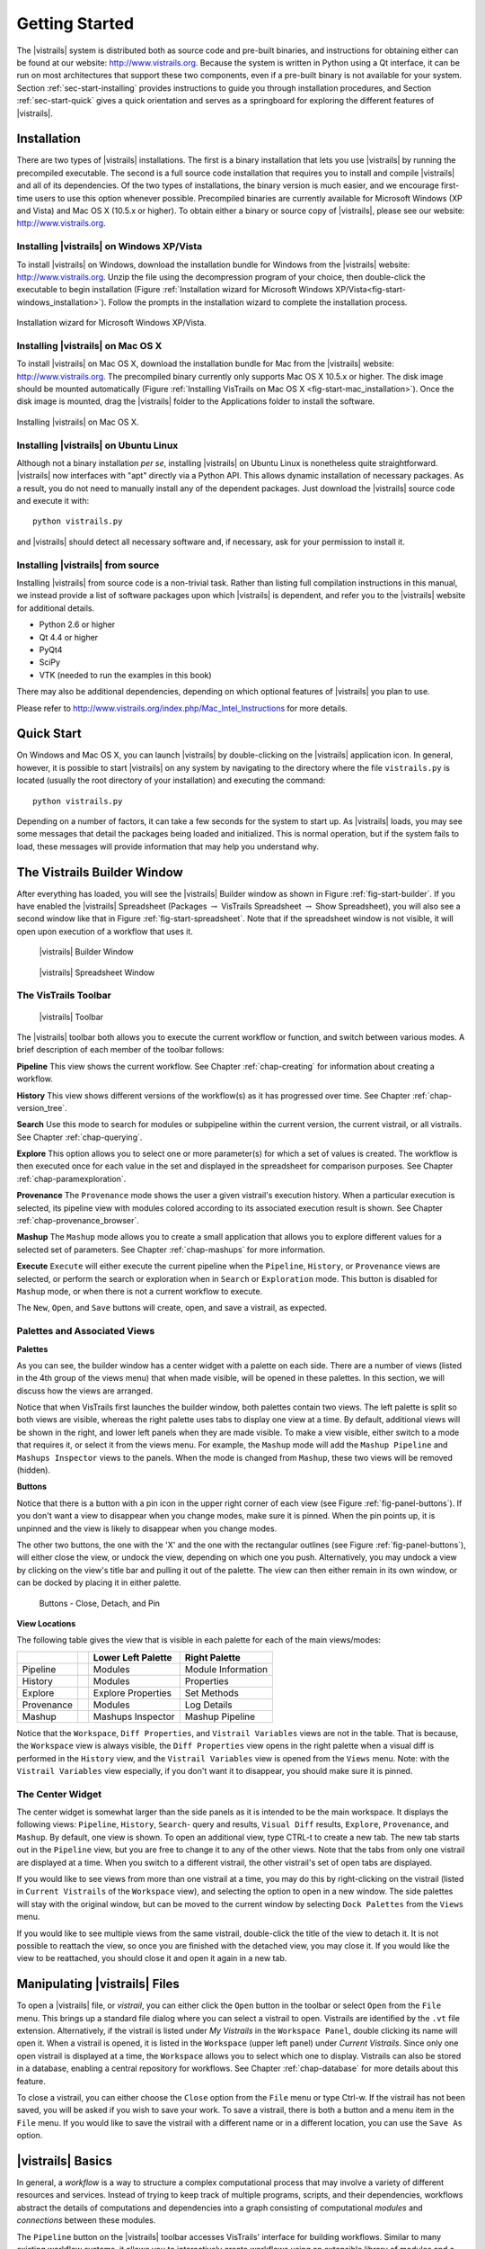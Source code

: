***************
Getting Started
***************

The |vistrails| system is distributed both as source code and pre-built
binaries, and instructions for obtaining either can be found at our
website: http://www.vistrails.org.  Because the system is
written in Python using a Qt interface, it can be run on most
architectures that support these two components, even if a pre-built
binary is not available for your system.
Section :ref:`sec-start-installing` provides instructions to guide you
through installation procedures, and Section :ref:`sec-start-quick`
gives a quick orientation and serves as a springboard for
exploring the different features of |vistrails|.

.. _sec-start-installing:

Installation 
============ 

There are two types of |vistrails| installations. The first is a
binary installation that lets you use |vistrails| by running the
precompiled executable. The second is a full source code installation
that requires you to install and compile |vistrails| and all of its
dependencies. Of the two types of installations, the binary version is
much easier, and we encourage first-time users to use this option
whenever possible.  Precompiled binaries are currently available for
Microsoft Windows (XP and Vista) and Mac OS X (10.5.x or higher).  To
obtain either a binary or source copy of |vistrails|, please see our
website: http://www.vistrails.org.

.. _sec-binary_installation_windows:

Installing |vistrails| on Windows XP/Vista
^^^^^^^^^^^^^^^^^^^^^^^^^^^^^^^^^^^^^^^^^^

To install |vistrails| on Windows, download the installation bundle for
Windows from the |vistrails| website: http://www.vistrails.org.
Unzip the file using the decompression program of your choice, then
double-click the executable to begin installation
(Figure :ref:`Installation wizard for Microsoft Windows XP/Vista<fig-start-windows_installation>`). Follow the prompts in
the installation wizard to complete the installation process.

.. _fig-start-windows_installation:

.. figure:: /figures/getting_started/windows_installation_wizard.png
   :width: 4in
   :align: center
   
   Installation wizard for Microsoft Windows XP/Vista.

.. _sec-binary_installation_macosx:

Installing |vistrails| on Mac OS X
^^^^^^^^^^^^^^^^^^^^^^^^^^^^^^^^^^

To install |vistrails| on Mac OS X, download the installation bundle
for Mac from the |vistrails| website:
http://www.vistrails.org. The precompiled binary currently only
supports Mac OS X 10.5.x or higher. The disk image should be mounted automatically
(Figure :ref:`Installing VisTrails on Mac OS X <fig-start-mac_installation>`). Once the disk image is mounted, drag the |vistrails| folder to the Applications
folder to install the software.

.. _fig-start-mac_installation:

.. figure:: /figures/getting_started/mac_post_uncompress_window.png
   :width: 5in
   :align: center

   Installing |vistrails| on Mac OS X.
   
.. _sec-binary_installation_ubuntu:

Installing |vistrails| on Ubuntu Linux
^^^^^^^^^^^^^^^^^^^^^^^^^^^^^^^^^^^^^^

Although not a binary installation *per se*, installing
|vistrails| on Ubuntu Linux is nonetheless quite straightforward.
|vistrails| now interfaces with "apt" directly via a Python API. This
allows dynamic installation of necessary packages. As a result, you do
not need to manually install any of the dependent packages. Just
download the |vistrails| source code and execute it with::

   python vistrails.py

and |vistrails| should detect all necessary software and, if necessary,
ask for your permission to install it.

.. _sec-src_installation:

Installing |vistrails| from source
^^^^^^^^^^^^^^^^^^^^^^^^^^^^^^^^^^

Installing |vistrails| from source code is a non-trivial task.  Rather
than listing full compilation instructions in this manual, we instead
provide a list of software packages upon which |vistrails| is
dependent, and refer you to the |vistrails| website for additional
details.

* Python 2.6 or higher
* Qt 4.4 or higher
* PyQt4
* SciPy
* VTK (needed to run the examples in this book)

There may also be additional dependencies, depending on which optional
features of |vistrails| you plan to use.

Please refer to http://www.vistrails.org/index.php/Mac_Intel_Instructions for more details.

.. _sec-start-quick:

Quick Start
===========

On Windows and Mac OS X, you can launch |vistrails| by double-clicking
on the |vistrails| application icon. In general, however, it is
possible to start |vistrails| on any system by navigating to the
directory where the file ``vistrails.py`` is located (usually
the root directory of your installation) and executing the command::

   python vistrails.py

Depending on a number of factors, it can take a few seconds for the
system to start up. As |vistrails| loads, you may see some messages
that detail the packages being loaded and initialized. This is normal
operation, but if the system fails to load, these messages will
provide information that may help you understand why.  

The Vistrails Builder Window
============================

After everything has loaded, you will see the |vistrails| Builder window as
shown in Figure :ref:`fig-start-builder`. If you have enabled the
|vistrails| Spreadsheet (Packages :math:`\rightarrow` VisTrails Spreadsheet :math:`\rightarrow` Show Spreadsheet), you will also see a second window like that in
Figure :ref:`fig-start-spreadsheet`.  Note that if the spreadsheet window is not visible, it will open upon execution of a workflow that uses it.

.. _fig-start-builder:

.. figure:: /figures/getting_started/builder.png
   :width: 5in

   |vistrails| Builder Window

.. _fig-start-spreadsheet:

.. figure:: /figures/getting_started/spreadsheet.png
   :width: 5in

   |vistrails| Spreadsheet Window

The VisTrails Toolbar
^^^^^^^^^^^^^^^^^^^^^

.. _fig-start-toolbar:

.. figure:: /figures/getting_started/toolbar.png  
   :width: 100%
   
   |vistrails| Toolbar

.. index:: toolbar

The |vistrails| toolbar both allows you to execute the current workflow or function, and switch between various modes.  A brief description of each member of the toolbar follows:

**Pipeline** This view shows the current workflow.  See Chapter :ref:`chap-creating` for information about creating a workflow.

**History** This view shows different versions of the workflow(s) as it has  progressed over time.  See Chapter :ref:`chap-version_tree`.

**Search** Use this mode to search for modules or subpipeline within the current version, the current vistrail, or all vistrails.  See Chapter :ref:`chap-querying`.

**Explore** This option allows you to select one or more parameter(s) for which a set of values is created.  The workflow is then executed once for each value in the set and displayed in the spreadsheet for comparison purposes.  See Chapter :ref:`chap-paramexploration`.

**Provenance** The ``Provenance`` mode shows the user a given vistrail's execution history.  When a particular execution is selected, its pipeline view with modules colored according to its associated execution result is shown.  See Chapter :ref:`chap-provenance_browser`.

**Mashup** The ``Mashup`` mode allows you to create a small application that allows you to explore different values for a selected set of parameters.  See Chapter :ref:`chap-mashups`
for more information.

**Execute** ``Execute`` will either execute the current pipeline when the ``Pipeline``, ``History``, or ``Provenance`` views are selected, or perform the search or exploration when in ``Search`` or ``Exploration`` mode.  This button is disabled for ``Mashup`` mode, or when there is not a current workflow to execute.

The ``New``, ``Open``, and ``Save`` buttons will create, open, and save a vistrail, as expected.

Palettes and Associated Views
^^^^^^^^^^^^^^^^^^^^^^^^^^^^^

.. index:: 
   pair: palette; views

**Palettes**

As you can see, the builder window has a center widget with a palette on each side.  There are a number of views (listed in the 4th group of the views menu) that when made visible, will be opened in these palettes.  In this section, we will discuss how the views are arranged. 

Notice that when VisTrails first launches the builder window, both palettes contain two views.  The left palette is split so both views are visible, whereas the right palette uses tabs to display one view at a time.        By default, additional views will be shown in the right, and lower left panels when they are made visible.  To make a view visible, either switch to a mode that requires it, or select it from the views menu.  For example, the ``Mashup`` mode will add the ``Mashup Pipeline`` and ``Mashups Inspector`` views to the panels.  When the mode is changed from ``Mashup``, these two views will be removed (hidden).  

**Buttons**

Notice that there is a button with a pin icon in the upper right corner of each view (see Figure :ref:`fig-panel-buttons`).  If you don't want a view to disappear when you change modes, make sure it is pinned.  When the pin points up, it is unpinned and the view is likely to disappear when you change modes.

The other two buttons, the one with the 'X' and the one with the rectangular outlines (see Figure :ref:`fig-panel-buttons`), will either close the view, or undock the view, depending on which one you push.  Alternatively, you may undock a view by clicking on the view's title bar and pulling it out of the palette.  The view can then either remain in its own window, or can be docked by placing it in either palette.

.. _fig-panel-buttons:

.. figure:: /figures/getting_started/panel_buttons.png
   
   Buttons - Close, Detach, and Pin

**View Locations**

.. index::
   pair: view;location

The following table gives the view that is visible in each palette for each of the main views/modes:

+-------------++---------------------+--------------------+
|             || Lower Left Palette  | Right Palette      |
+=============++=====================+====================+
| Pipeline    || Modules             | Module Information |
+-------------++---------------------+--------------------+
| History     || Modules             | Properties         |
+-------------++---------------------+--------------------+
| Explore     || Explore Properties  | Set Methods        |
+-------------++---------------------+--------------------+
| Provenance  || Modules             | Log Details        |
+-------------++---------------------+--------------------+
| Mashup      || Mashups Inspector   | Mashup Pipeline    |
+-------------++---------------------+--------------------+

Notice that the ``Workspace``, ``Diff Properties``, and ``Vistrail Variables`` views are not in the table.  That is because, the ``Workspace`` view is always visible, the ``Diff Properties`` view opens in the right palette when a visual diff is performed in the ``History`` view, and the ``Vistrail Variables`` view is opened from the ``Views`` menu.  Note: with the ``Vistrail Variables`` view especially, if you don't want it to disappear, you should make sure it is pinned.

The Center Widget
^^^^^^^^^^^^^^^^^

The center widget is somewhat larger than the side panels as it is intended to be the main workspace.  It displays the following views: ``Pipeline``, ``History``, ``Search``- query and results, ``Visual Diff`` results, ``Explore``, ``Provenance``, and ``Mashup``.  By default, one view is shown.  To open an additional view, type CTRL-t to create a new tab.  The new tab starts out in the ``Pipeline`` view, but you are free to change it to any of the other views.  Note that the tabs from only one vistrail are displayed at a time.  When you switch to a different vistrail, the other vistrail's set of open tabs are displayed.

If you would like to see views from more than one vistrail at a time, you may do this by right-clicking on the vistrail (listed in ``Current Vistrails`` of the ``Workspace`` view), and selecting the option to open in a new window.  The side palettes will stay with the original window, but can be moved to the current window by selecting ``Dock Palettes`` from the ``Views`` menu.

If you would like to see multiple views from the same vistrail, double-click the title of the view to detach it.  It is not possible to reattach the view, so once you are finished with the detached view, you may close it.  If you would like the view to be reattached, you should close it and open it again in a new tab.

.. _sec-start-file:

Manipulating |vistrails| Files
==============================

.. index::
   pair: open; vistrail 
   pair: open; from a database
   single: tab

To open a |vistrails| file, or *vistrail*, you can either click the
``Open`` button in the toolbar or select ``Open`` from the ``File``
menu. This brings up a standard file dialog where you can select a
vistrail to open.  Vistrails are identified by the ``.vt`` file
extension. Alternatively, if the vistrail is listed under `My Vistrails` in the ``Workspace Panel``, double clicking its name will open it.  When a vistrail is opened, it is listed in the ``Workspace`` (upper left panel) under `Current Vistrails`.  Since only one open vistrail is displayed at a time, the ``Workspace`` allows you to select which one to display.  Vistrails can also be stored in a database, enabling a central repository for workflows. See Chapter :ref:`chap-database` for more details about this feature.

.. index::
   pair: close; vistrail
   pair: save; vistrail

To close a vistrail, you can either choose the
``Close`` option from the ``File`` menu or type Ctrl-w.  If
the vistrail has not been saved, you will be asked if you wish to save
your work. To save a vistrail, there is both a
button and a menu item in the ``File`` menu.  If you would
like to save the vistrail with a different name or in a different
location, you can use the ``Save As`` option.

.. _sec-start-basics:

|vistrails| Basics
==================

.. index::
   single: workflow
   pair: modules; definition
   pair: connections; definition

In general, a *workflow* is a way to structure a complex
computational process that may involve a variety of different
resources and services.  Instead of trying to keep track of multiple
programs, scripts, and their dependencies, workflows abstract the
details of computations and dependencies into a graph consisting of
computational *modules* and *connections* between these
modules.

The ``Pipeline`` button on the |vistrails| toolbar accesses VisTrails'
interface for building workflows. Similar to many existing workflow
systems, it allows you to interactively create workflows using an
extensible library of modules and a connection protocol that helps you
determine how to connect modules.  To add a module to a workflow,
simply drag the module's name from the list of available modules to
the workflow canvas.  Each module has a set of input and output ports,
and outputs from one module can be connected to inputs of another
module, provided that the types match.  For more information on
building workflows in |vistrails|, see Chapter :ref:`chap-creating`.

.. index:: 
   pair: vistrail; definition

In addition to VisTrail's *Pipeline* interface for manipulating
individual workflows, the *History* interface (accessed through
the ``History`` button on the toolbar) contains a number of
features that function on a collection of workflows.
A *vistrail* is a collection of
related workflows.  As you explore different computational approaches
or visualization techniques, a workflow may evolve in a lot of
directions.  |vistrails| captures all of these changes automatically
and transparently.  Thus, you can revisit a previous version of a
workflow and modify it without worrying about saving intermediate
versions.  This history is displayed by the |vistrails| Version Tree,
and different ways of interacting with this tree are discussed in
Chapter :ref:`chap-version_tree`.

With a collection of workflows, one of the necessary tasks is to
search for specific workflows.  VisTrail's search functionality is
accessed by clicking the ``Query`` button on the toolbar.
The criteria for these searches may
vary from finding workflows modified within a specific time frame to
finding workflows that contain a specific module.  Because of the
version history that |vistrails| captures, these tasks are natural to
implement and query.  |vistrails| has two methods for querying
workflows, a simple text-based query language and a query-by-example
canvas that lets you build exactly the workflow structure you
are looking for.  Both of these techniques are described in
Chapter :ref:`chap-querying`.

The ``Exploration`` button 
allows you to explore workflows by running the same
workflow with different parameters.  Parameter Exploration provides an
intuitive interface for computing workflows with parameters that vary
in multiple dimensions.  When coupled with the |vistrails| Spreadsheet,
parameter exploration allows you to quickly compare results and
discover optimal parameter settings.  See
Chapter :ref:`chap-paramexploration` for specific information on using
Parameter Exploration.

.. _sec-start-interact:

|vistrails| Interaction
=======================

Workflow Execution
^^^^^^^^^^^^^^^^^^

.. index:: execute

The ``Execute`` button on the toolbar serves as the "play" button for
each of the modes described above.  In both the Builder and Version
Tree modes, it executes the current workflow.  In Query mode, it
executes the query, and in Parameter Exploration mode, it executes the
workflow for each of the possible parameter settings.  

When a workflow is executed, the module color is determined as follows:

   * lilac: module was not executed
   * yellow: module is currently being executed
   * green: module was successfully executed
   * orange: module was cached
   * red: module execution failed

.. topic:: Note

   VisTrails caches by default, so after a workflow is executed, if none of its parameters change, it won't be executed again.

   If a workflow reads a file using the basic module File, VisTrails does check whether the file was modified since the last run. It does so by keeping a signature that is based on the modification time of the file. And if the file was modified, the File module and all downstream modules (the ones which depend on File) will be executed.

   If you do not want VisTrails to cache executions, you can turn off caching: go to Menu Edit :math:`\rightarrow` Preferences and in the General Configuration tab, change Cache execution results to Never.

   If you would like your input and output data to be versioned, you can use the Persistence package.

Additional Interactions
^^^^^^^^^^^^^^^^^^^^^^^

.. index:: undo, redo

From the ``Edit`` menu, ``Undo`` and ``Redo`` function in the standard way, but note that these
actions are implicitly switching between different versions of a
workflow.  Thus, you will notice that as you undo or redo a change to
a workflow, the selected version in the version tree changes.

.. index:: select, pan, zoom

For all modes except Parameter Exploration, the center pane of
|vistrails| is a canvas where you can manipulate the current workflow,
version tree, or query.  The buttons on the right side of the toolbar
allow you to change the default behavior of the primary mouse button
(the left button for most multiple button mice) within this canvas.
You can choose the behavior to select items in the scene, pan around
the scene, or zoom in and out of the scene by selecting the given
button.  In addition, if you are using a 3-button mouse, the right
button will zoom, and the middle button will pan.  To use the zoom
functionality, click and drag up to zoom out and drag down to zoom in.

.. index:: center

.. topic:: Note

   Pressing Ctrl-R will recenter the window.

